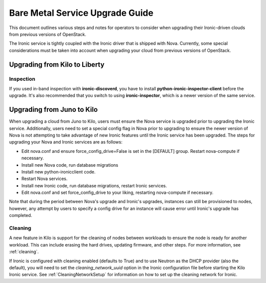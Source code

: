 .. _upgrade-guide:

=====================================
Bare Metal Service Upgrade Guide
=====================================

This document outlines various steps and notes for operators to consider when
upgrading their Ironic-driven clouds from previous versions of OpenStack.

The Ironic service is tightly coupled with the Ironic driver that is shipped
with Nova. Currently, some special considerations must be taken into account
when upgrading your cloud from previous versions of OpenStack.

Upgrading from Kilo to Liberty
==============================

Inspection
----------

If you used in-band inspection with **ironic-discoverd**, you have to install
**python-ironic-inspector-client** before the upgrade. It's also recommended
that you switch to using **ironic-inspector**, which is a newer version of the
same service.

Upgrading from Juno to Kilo
===========================

When upgrading a cloud from Juno to Kilo, users must ensure the Nova
service is upgraded prior to upgrading the Ironic service. Additionally,
users need to set a special config flag in Nova prior to upgrading to ensure
the newer version of Nova is not attempting to take advantage of new Ironic
features until the Ironic service has been upgraded. The steps for upgrading
your Nova and Ironic services are as follows:

- Edit nova.conf and ensure force_config_drive=False is set in the [DEFAULT]
  group. Restart nova-compute if necessary.
- Install new Nova code, run database migrations
- Install new python-ironicclient code.
- Restart Nova services.
- Install new Ironic code, run database migrations, restart Ironic services.
- Edit nova.conf and set force_config_drive to your liking, restarting
  nova-compute if necessary.

Note that during the period between Nova's upgrade and Ironic's upgrades,
instances can still be provisioned to nodes, however, any attempt by users
to specify a config drive for an instance will cause error until Ironic's
upgrade has completed.

Cleaning
--------
A new feature in Kilo is support for the cleaning of nodes between workloads to
ensure the node is ready for another workload. This can include erasing the
hard drives, updating firmware, and other steps. For more information, see
:ref:`cleaning`.

If Ironic is configured with cleaning enabled (defaults to True) and to use
Neutron as the DHCP provider (also the default), you will need to set the
`cleaning_network_uuid` option in the Ironic configuration file before starting
the Kilo Ironic service. See :ref:`CleaningNetworkSetup` for information on
how to set up the cleaning network for Ironic.
